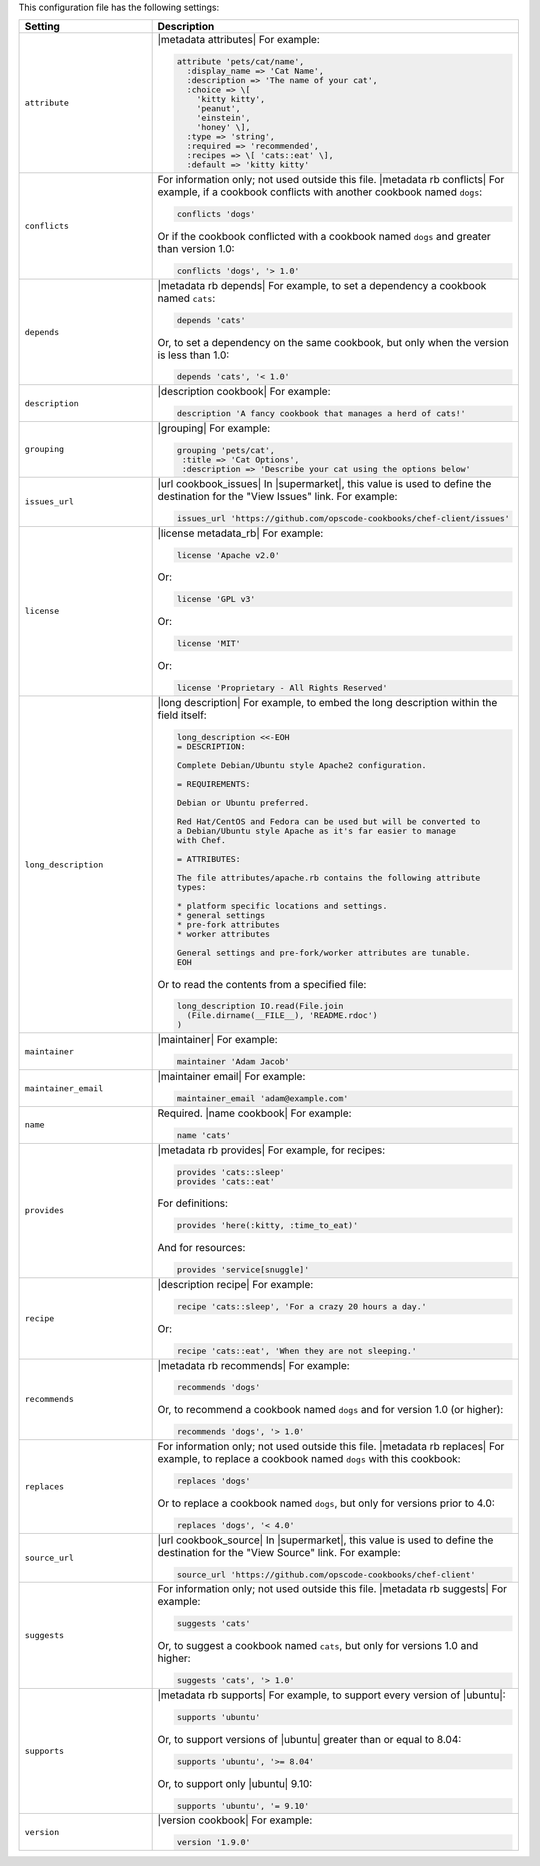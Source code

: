 .. The contents of this file are included in multiple topics.
.. This file should not be changed in a way that hinders its ability to appear in multiple documentation sets.

This configuration file has the following settings:

.. list-table::
   :widths: 200 300
   :header-rows: 1

   * - Setting
     - Description
   * - ``attribute``
     - |metadata attributes| For example:

       .. code-block:: ruby

          attribute 'pets/cat/name',
            :display_name => 'Cat Name',
            :description => 'The name of your cat',
            :choice => \[
              'kitty kitty',
              'peanut',
              'einstein',
              'honey' \],
            :type => 'string',
            :required => 'recommended',
            :recipes => \[ 'cats::eat' \],
            :default => 'kitty kitty'

   * - ``conflicts``
     - For information only; not used outside this file. |metadata rb conflicts| For example, if a cookbook conflicts with another cookbook named ``dogs``:

       .. code-block:: ruby

          conflicts 'dogs'

       Or if the cookbook conflicted with a cookbook named ``dogs`` and greater than version 1.0:

       .. code-block:: ruby

          conflicts 'dogs', '> 1.0'

   * - ``depends``
     - |metadata rb depends| For example, to set a dependency a cookbook named ``cats``:

       .. code-block:: ruby

          depends 'cats'

       Or, to set a dependency on the same cookbook, but only when the version is less than 1.0:

       .. code-block:: ruby

          depends 'cats', '< 1.0'

   * - ``description``
     - |description cookbook| For example:

       .. code-block:: ruby

          description 'A fancy cookbook that manages a herd of cats!'

   * - ``grouping``
     - |grouping| For example:

       .. code-block:: ruby

          grouping 'pets/cat',
           :title => 'Cat Options',
           :description => 'Describe your cat using the options below'

   * - ``issues_url``
     - |url cookbook_issues| In |supermarket|, this value is used to define the destination for the "View Issues" link. For example:

       .. code-block:: ruby

          issues_url 'https://github.com/opscode-cookbooks/chef-client/issues'

   * - ``license``
     - |license metadata_rb| For example:

       .. code-block:: ruby

          license 'Apache v2.0'

       Or:

       .. code-block:: ruby

          license 'GPL v3'

       Or:

       .. code-block:: ruby

          license 'MIT'

       Or:

       .. code-block:: ruby

          license 'Proprietary - All Rights Reserved'

   * - ``long_description``
     - |long description| For example, to embed the long description within the field itself:

       .. code-block:: ruby

          long_description <<-EOH
          = DESCRIPTION:
          
          Complete Debian/Ubuntu style Apache2 configuration.
          
          = REQUIREMENTS:
          
          Debian or Ubuntu preferred.
          
          Red Hat/CentOS and Fedora can be used but will be converted to
          a Debian/Ubuntu style Apache as it's far easier to manage
          with Chef.
          
          = ATTRIBUTES:
          
          The file attributes/apache.rb contains the following attribute
          types:
          
          * platform specific locations and settings.
          * general settings
          * pre-fork attributes
          * worker attributes

          General settings and pre-fork/worker attributes are tunable.
          EOH

       Or to read the contents from a specified file:

       .. code-block:: ruby

          long_description IO.read(File.join
            (File.dirname(__FILE__), 'README.rdoc')
          )

   * - ``maintainer``
     - |maintainer| For example:

       .. code-block:: ruby

          maintainer 'Adam Jacob'

   * - ``maintainer_email``
     - |maintainer email| For example:

       .. code-block:: ruby

          maintainer_email 'adam@example.com'

   * - ``name``
     - Required. |name cookbook| For example:

       .. code-block:: ruby

          name 'cats'

   * - ``provides``
     - |metadata rb provides| For example, for recipes:

       .. code-block:: ruby

          provides 'cats::sleep'
          provides 'cats::eat'

       For definitions:

       .. code-block:: ruby

          provides 'here(:kitty, :time_to_eat)'

       And for resources:

       .. code-block:: ruby

          provides 'service[snuggle]'

   * - ``recipe``
     - |description recipe| For example:

       .. code-block:: ruby

          recipe 'cats::sleep', 'For a crazy 20 hours a day.'

       Or:

       .. code-block:: ruby

          recipe 'cats::eat', 'When they are not sleeping.'

   * - ``recommends``
     - |metadata rb recommends| For example:

       .. code-block:: ruby

          recommends 'dogs'

       Or, to recommend a cookbook named ``dogs`` and for version 1.0 (or higher):

       .. code-block:: ruby

          recommends 'dogs', '> 1.0'

   * - ``replaces``
     - For information only; not used outside this file. |metadata rb replaces| For example, to replace a cookbook named ``dogs`` with this cookbook:

       .. code-block:: ruby

          replaces 'dogs'

       Or to replace a cookbook named ``dogs``, but only for versions prior to 4.0:

       .. code-block:: ruby

          replaces 'dogs', '< 4.0'

   * - ``source_url``
     - |url cookbook_source| In |supermarket|, this value is used to define the destination for the "View Source" link. For example:

       .. code-block:: ruby

          source_url 'https://github.com/opscode-cookbooks/chef-client'

   * - ``suggests``
     - For information only; not used outside this file. |metadata rb suggests| For example:

       .. code-block:: ruby

          suggests 'cats'

       Or, to suggest a cookbook named ``cats``, but only for versions 1.0 and higher:

       .. code-block:: ruby

          suggests 'cats', '> 1.0'

   * - ``supports``
     - |metadata rb supports| For example, to support every version of |ubuntu|:

       .. code-block:: ruby

          supports 'ubuntu'

       Or, to support versions of |ubuntu| greater than or equal to 8.04:

       .. code-block:: ruby

          supports 'ubuntu', '>= 8.04'

       Or, to support only |ubuntu| 9.10:

       .. code-block:: ruby

          supports 'ubuntu', '= 9.10'

   * - ``version``
     - |version cookbook| For example:

       .. code-block:: ruby

          version '1.9.0'
